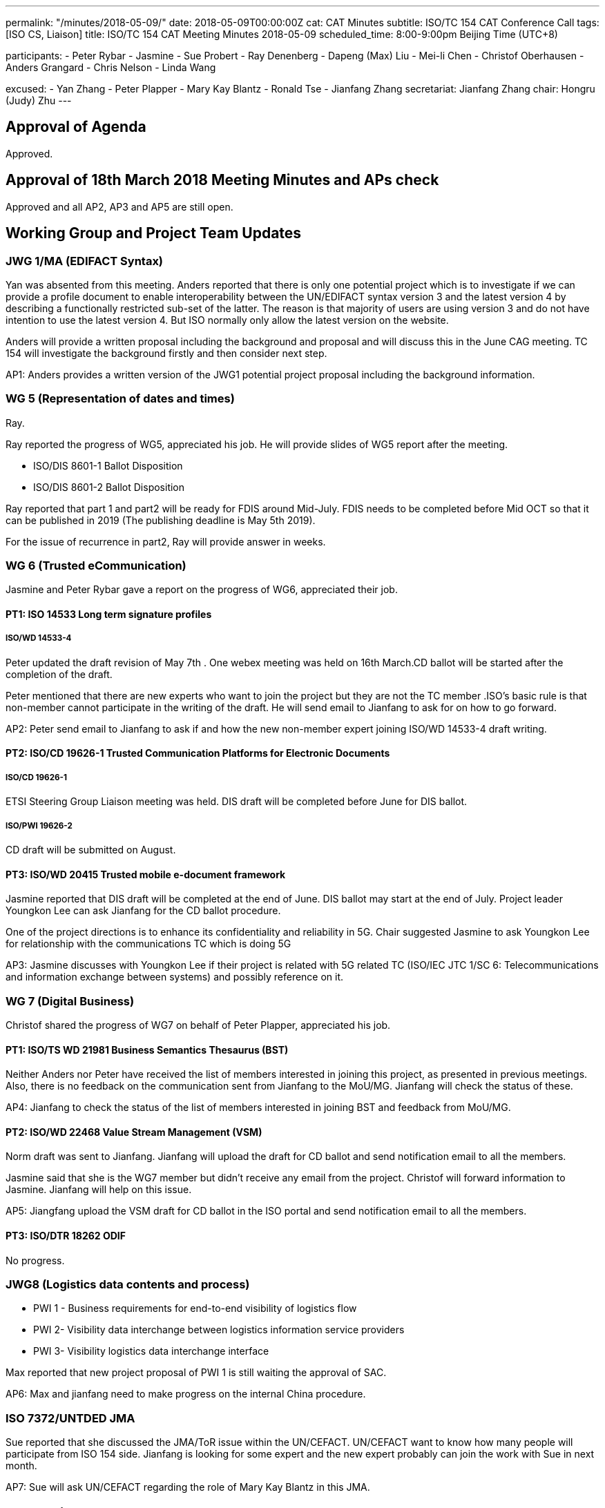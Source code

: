 ---
permalink: "/minutes/2018-05-09/"
date: 2018-05-09T00:00:00Z
cat: CAT Minutes
subtitle: ISO/TC 154 CAT Conference Call
tags:  [ISO CS, Liaison]
title: ISO/TC 154 CAT Meeting Minutes 2018-05-09
scheduled_time: 8:00-9:00pm Beijing Time (UTC+8)

participants:
  - Peter Rybar
  - Jasmine
  - Sue Probert
  - Ray Denenberg
  - Dapeng (Max) Liu
  - Mei-li Chen
  - Christof Oberhausen
  - Anders Grangard
  - Chris Nelson
  - Linda Wang

excused:
  - Yan Zhang
  - Peter Plapper
  - Mary Kay Blantz
  - Ronald Tse
  - Jianfang Zhang
secretariat: Jianfang Zhang
chair: Hongru (Judy) Zhu
---

== Approval of Agenda

Approved.

== Approval of 18th March 2018 Meeting Minutes and APs check

Approved and all
AP2, AP3 and AP5 are still open.

== Working Group and Project Team Updates

=== JWG 1/MA (EDIFACT Syntax)

Yan was absented from this meeting. Anders reported that there is only one potential project which is to investigate if we can provide a profile document to enable interoperability between the UN/EDIFACT syntax version 3 and the latest version 4 by describing a functionally restricted sub-set of the latter. The reason is that majority of users are using version 3 and do not have intention to use the latest version 4. But ISO normally only allow the latest version on the website.

Anders will provide a written proposal including the background and proposal and will discuss this in the June CAG meeting. TC 154 will investigate the background firstly and then consider next step.

AP1: Anders provides a written version of the JWG1 potential project proposal including the background information.



=== WG 5 (Representation of dates and times)

Ray.

Ray reported the progress of WG5, appreciated his job. He will provide slides of WG5 report after the meeting.

* ISO/DIS 8601-1 Ballot Disposition
* ISO/DIS 8601-2 Ballot Disposition


Ray reported that part 1 and part2 will be ready for FDIS around Mid-July. FDIS needs to be completed before Mid OCT so that it can be published in 2019 (The publishing deadline is May 5th 2019).

For the issue of recurrence in part2, Ray will provide answer in weeks.


=== WG 6 (Trusted eCommunication)

Jasmine and Peter Rybar gave a report on the progress of WG6, appreciated their job.


==== PT1: ISO 14533 Long term signature profiles

===== ISO/WD 14533-4

Peter updated the draft revision of May 7th . One webex meeting was held on 16th March.CD ballot will be started after the completion of the draft.

Peter mentioned that there are new experts who want to join the project but they are not the TC member .ISO’s basic rule is that non-member cannot participate in the writing of the draft. He will send email to Jianfang to ask for on how to go forward.

AP2: Peter send email to Jianfang to ask if and how the new non-member expert joining ISO/WD 14533-4 draft writing.



==== PT2: ISO/CD 19626-1 Trusted Communication Platforms for Electronic Documents

===== ISO/CD 19626-1

ETSI Steering Group Liaison meeting was held. DIS draft will be completed before June for DIS ballot.

===== ISO/PWI 19626-2

CD draft will be submitted on August.

==== PT3: ISO/WD 20415 Trusted mobile e-document framework

Jasmine reported that DIS draft will be completed at the end of June. DIS ballot may start at the end of July. Project leader Youngkon Lee can ask Jianfang for the CD ballot procedure.

One of the project directions is to enhance its confidentiality and reliability in 5G. Chair suggested Jasmine to ask Youngkon Lee for relationship with the communications TC which is doing 5G

AP3: Jasmine discusses with Youngkon Lee if their project is related with 5G related TC (ISO/IEC JTC 1/SC 6: Telecommunications and information exchange between systems) and possibly reference on it.



=== WG 7 (Digital Business)

Christof shared the progress of WG7 on behalf of Peter Plapper, appreciated his job.


==== PT1: ISO/TS WD 21981 Business Semantics Thesaurus (BST)

Neither Anders nor Peter have received the list of members interested in joining this project, as presented in previous meetings. Also, there is no feedback on the communication sent from Jianfang to the MoU/MG. Jianfang will check the status of these.

AP4: Jianfang to check the status of the list of members interested in joining BST and feedback from MoU/MG.


==== PT2: ISO/WD 22468 Value Stream Management (VSM)

Norm draft was sent to Jianfang. Jianfang will upload the draft for CD ballot and send notification email to all the members.

Jasmine said that she is the WG7 member but didn’t receive any email from the project. Christof will forward information to Jasmine. Jianfang will help on this issue.

AP5: Jiangfang upload the VSM draft for CD ballot in the ISO portal and send notification email to all the members.


==== PT3: ISO/DTR 18262 ODIF

No progress.

=== JWG8 (Logistics data contents and process)

* PWI 1 - Business requirements for end-to-end visibility of logistics flow
* PWI 2- Visibility data interchange between logistics information service
providers
* PWI 3- Visibility logistics data interchange interface

Max reported that new project proposal of PWI 1 is still waiting the approval of SAC.

AP6: Max and jianfang need to make progress on the internal China procedure.


=== ISO 7372/UNTDED JMA

Sue reported that she discussed the JMA/ToR issue within the UN/CEFACT. UN/CEFACT want to know how many people will participate from ISO 154 side. Jianfang is looking for some expert and the new expert probably can join the work with Sue in next month.

AP7: Sue will ask UN/CEFACT regarding the role of Mary Kay Blantz in this JMA.


== Old Business

=== OAGi (Open Applications Group, Inc.) Fast-Track of "`OAGIS - A Specification for an Enterprise Business Canonical`"

Anders said that David is no longer the CEO of OAGi. If there is no progress until OCT, it will be closed.

== Open Ballots

* SR ISO 17369:2013 ballot starts at 2018-01-15, end at 2018-06-04

Still open.

== Other Business

=== TC154 new public website

TC154 decides not to develop the new website because the current link provide enough information for the TC and there is no resource for developing the new website.

=== TC154 Business plan

A revised edition of business plan was sent to WG conveners. WG convenors should update their WG descriptions before the next CAG meeting. The new version of business plan will be discussed on OCT meeting.

The updated WG7 descriptions has no relationship to the e-trade or e-commerce. Christof will discuss with Peter Plapper for the possible modifications.

AP8: Each WG scope update corresponding to the updated Business plan on the @all of the WG conveners


=== TMB Information Update

Jianfang will send email later on the related info.


=== Date time and venue of ISO/TC 154 WG meeting and 37th plenary meeting

 The next WG meetings and plenary meeting will be held in 8-12, Oct. 2018. Jianfang will provide the details later. WG conveners will help Jianfang on the draft agenda before the next June CAG meeting. Jianfang will send the meeting announcement as earlier as possible including visa and hotel information.

There will be a back-to-back UN/CEFACT meeting in the same city-Hangzhou, but not in the same hotel.

 AP9: Jianfang send plenary meeting announcement and start the meeting registration before June because the people need to prepare the VISA and book hotels beforehand。 And jianfang needs to prepare the draft of plenary meeting agenda.

AP10: WG conveners prepare the draft of WG meeting agenda before June CAG meeting.




== Next Meeting

Next Meeting: 2018-06-06 , 8:00-9:00pm (UTC+8)

Sue has conflict meeting conflict on June 6 . chair offline discussed with her the final date will still be on 6th June. Thanks.
Chair gave thanks to all of the attendants for the CAG meeting on 9th May and everyone’s good job!


== Action point summary

|===
|No| Action points| Owner| Deadline

|1
|Provide a written version of the JWG1 potential project proposal including the background information
|@Anders
|2018-06-05

|2
|Peter send email to Jianfang to ask the solution for the new non-member expert joining ISO/WD 14533-4 draft writing.
|@peter ryber, Jianfang
|2018-06-05

|3
|Jasmine discusses with Youngkon Lee if their project is related with 5G related TC (ISO/IEC JTC 1/SC 6: Telecommunications and information exchange between systems). If they do future direction on 5G and maybe necessary sync up is needed with the communications related TC (ISO/IEC JTC1/SC6). Just a suggestion.
|@Jasmine, Youngkon Lee
|2018-06-05

|4
|Jianfang check the status for the list of participation from the feedback of MOU/MG.
|@Jianfang
|2018-06-05

|5
|Jiangfang upload the VSM draft for CD ballot and send notification email to all the members.
|@Jianfang
|2018-06-05

|6
|Max and jianfang need to make progress on the internal China procedure.
|@Max, Jianfang
|2018-06-05

|7
|Ask UN/CEFACT regarding the role of Mary Kay Blantz in the JMA.
|@Sue
|2018-06-05

|8
|Update each WG’s scope in business plan.
|@WG conveners
|2018-06-05

|9
|Send plenary meeting announcement and start the meeting registration. Prepare draft meeting agenda and initiate  discussion in CAG.
|@Jianfang
|2018-06-05

|10
|Preparing the draft of WG meeting agenda.
|@ WG conveners
|2018-06-05

|===
